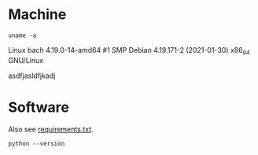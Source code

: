 #+PROPERTY: header-args:shell :results output scalar drawer :exports both

* Machine
#+BEGIN_SRC shell
uname -a
#+END_SRC

#+RESULTS:
:RESULTS:
Linux bach 4.19.0-14-amd64 #1 SMP Debian 4.19.171-2 (2021-01-30) x86_64 GNU/Linux
:END:
Linux bach 4.19.0-14-amd64 #1 SMP Debian 4.19.171-2 (2021-01-30) x86_64 GNU/Linux


asdfjasldfjkadj

* Software
Also see [[file:requirements.txt][requirements.txt]].

#+BEGIN_SRC shell
python --version
#+END_SRC

#+RESULTS:
#+BEGIN_SRC org
Python 3.7.3
#+END_SRC
